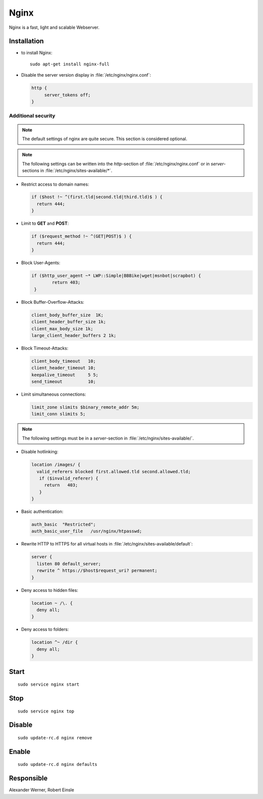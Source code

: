.. index:: pair: service; nginx
.. index:: pair: service; webserver


.. _nginx_service:

Nginx
=====

Nginx is a fast, light and scalable Webserver.



Installation
------------

* to install Nginx::

    sudo apt-get install nginx-full

* Disable the server version display in :file:`/etc/nginx/nginx.conf`:

  .. code-block:: nginx

      http {
           server_tokens off;
      }


Additional security
^^^^^^^^^^^^^^^^^^^

.. note::

  The default settings of nginx are quite secure. This section is considered optional.

.. note::

  The following settings can be written into the *http*-section of :file:`/etc/nginx/nginx.conf` or in *server*-sections in :file:`/etc/nginx/sites-available/*`.


* Restrict access to domain names:

  .. code-block:: nginx

    if ($host !~ ^(first.tld|second.tld|third.tld)$ ) {
      return 444;
    }

* Limit to **GET** and **POST**:

  .. code-block:: nginx

    if ($request_method !~ ^(GET|POST)$ ) {
      return 444;
    }

* Block User-Agents:

  .. code-block:: nginx

    if ($http_user_agent ~* LWP::Simple|BBBike|wget|msnbot|scrapbot) {
            return 403;
     }

* Block Buffer-Overflow-Attacks:

  .. code-block:: nginx

    client_body_buffer_size  1K;
    client_header_buffer_size 1k;
    client_max_body_size 1k;
    large_client_header_buffers 2 1k;

* Block Timeout-Attacks:

  .. code-block:: nginx

    client_body_timeout   10;
    client_header_timeout 10;
    keepalive_timeout     5 5;
    send_timeout          10;

* Limit simultaneous connections:

  .. code-block:: nginx

    limit_zone slimits $binary_remote_addr 5m;
    limit_conn slimits 5;

.. note::

  The following settings must be in a *server*-section in :file:`/etc/nginx/sites-available/`.

* Disable hotlinking:

  .. code-block:: nginx

    location /images/ {
      valid_referers blocked first.allowed.tld second.allowed.tld;
       if ($invalid_referer) {
         return   403;
       }
    }

* Basic authentication:

  .. code-block:: nginx

    auth_basic  "Restricted";
    auth_basic_user_file   /usr/nginx/htpasswd;

* Rewrite HTTP to HTTPS for all virtual hosts in :file:`/etc/nginx/sites-available/default`:

  .. code-block:: nginx

    server {
      listen 80 default_server;
      rewrite ^ https://$host$request_uri? permanent;
    }

* Deny access to hidden files:

  .. code-block:: nginx

    location ~ /\. {
      deny all;
    }

* Deny access to folders:

  .. code-block:: nginx

    location ^~ /dir {
      deny all;
    }


Start
-----

::

  sudo service nginx start



Stop
----

::

  sudo service nginx top



Disable
-------

::

  sudo update-rc.d nginx remove



Enable
------

::

  sudo update-rc.d nginx defaults



Responsible
-----------

Alexander Werner, 
Robert Einsle
